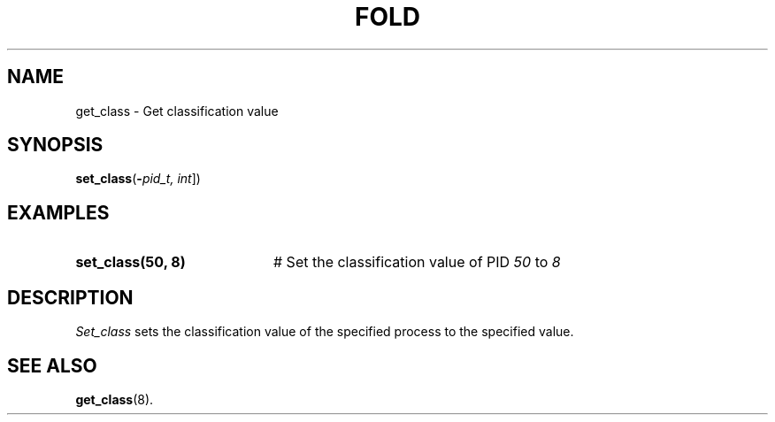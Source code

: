 .TH FOLD 1
.SH NAME
get_class \- Get classification value
.SH SYNOPSIS
\fBset_class\fR(\fB\-\fIpid_t, int\fR]\fR)
.br
.de FL
.TP
\\fB\\$1\\fR
\\$2
..
.de EX
.TP 20
\\fB\\$1\\fR
# \\$2
..
.SH EXAMPLES
.TP 20
.B set_class(50, 8)
# Set the classification value of PID \fI50\fR to \fI8\fR
.TP 20
.SH DESCRIPTION
.PP
\fISet_class\fR sets the classification value of the specified process to the specified value.
.SH "SEE ALSO"
.BR get_class (8).
